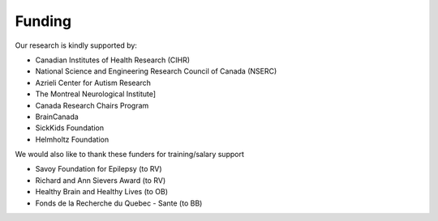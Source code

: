 .. _funding:

Funding
==============================

Our research is kindly supported by: 

* Canadian Institutes of Health Research (CIHR)
* National Science and Engineering Research Council of Canada (NSERC)
* Azrieli Center for Autism Research
* The Montreal Neurological Institute]
* Canada Research Chairs Program
* BrainCanada
* SickKids Foundation 
* Helmholtz Foundation

We would also like to thank these funders for training/salary support

* Savoy Foundation for Epilepsy (to RV) 
* Richard and Ann Sievers Award (to RV)
* Healthy Brain and Healthy Lives (to OB) 
* Fonds de la Recherche du Quebec - Sante (to BB) 